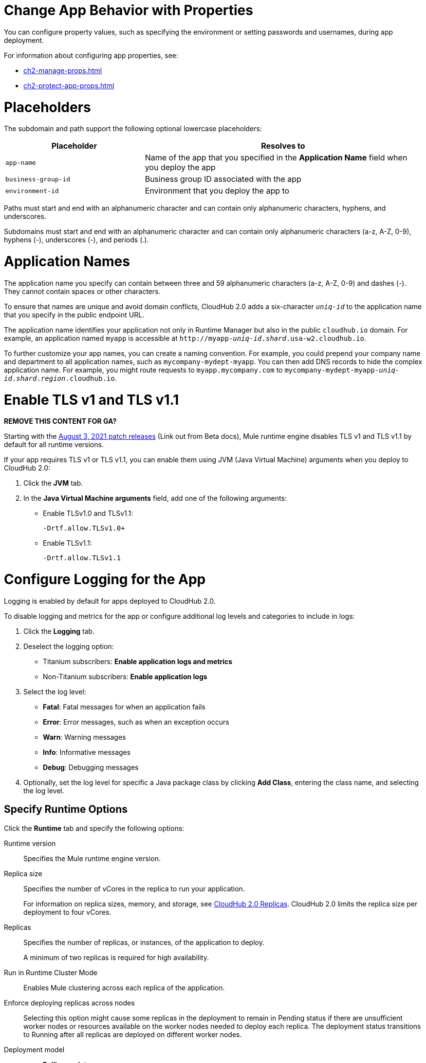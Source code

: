 
// tag::changeAppProperties[]
[[app-properties]]
= Change App Behavior with Properties

You can configure property values, such as specifying the environment or setting passwords and usernames, during app deployment.

For information about configuring app properties, see:

* xref:ch2-manage-props.adoc[] 
* xref:ch2-protect-app-props.adoc[]
// end::changeAppProperties[]



// tag::placeholders[]
[[placeholder-table]]
= Placeholders

The subdomain and path support the following optional lowercase placeholders:

[%header,cols="1,2"]
|===
| Placeholder | Resolves to
| `app-name` | Name of the app that you specified in the *Application Name* field when you deploy the app
| `business-group-id` | Business group ID associated with the app
| `environment-id` | Environment that you deploy the app to
|===
// end::placeholders[]

// tag::path-name-reqs[]
Paths must start and end with an alphanumeric character and can contain only alphanumeric characters, hyphens, and underscores.
// end::path-name-reqs[]

// tag::subdomain-name-reqs[]
Subdomains must start and end with an alphanumeric character and can contain only alphanumeric characters (a-z, A-Z, 0-9), hyphens (-), underscores (-), and periods (.).
// end::subdomain-name-reqs[]

// tag::appNameReqs[]
[[app-name-reqs]]
= Application Names

The application name you specify can contain between three and 59 alphanumeric characters
(a-z, A-Z, 0-9) and dashes (-).
They cannot contain spaces or other characters.

To ensure that names are unique and avoid domain conflicts, CloudHub 2.0 adds
a six-character `_uniq-id_` to the application name that you specify in the public endpoint URL.

The application name identifies your application not only in Runtime Manager but also in the public `cloudhub.io` domain.
For example, an application named `myapp` is accessible at `\http://myapp-_uniq-id_._shard_.usa-w2.cloudhub.io`.

To further customize your app names, you can create a naming convention.
For example, you could prepend your company name and department to all application names,
such as `mycompany-mydept-myapp`.
You can then add DNS records to hide the complex application name.
For example, you might route requests to `myapp.mycompany.com` to `mycompany-mydept-myapp-_uniq-id_._shard_._region_.cloudhub.io`.
// end::appNameReqs[]


// tag::enableTLSv1[]
[[enable-tls-v1]]
= Enable TLS v1 and TLS v1.1

*REMOVE THIS CONTENT FOR GA?*

Starting with the https://docs.mulesoft.com/release-notes/cloudhub/cloudhub-runtimes-release-notes#august-3-2021[August 3, 2021 patch releases^] (Link out from Beta docs), Mule runtime engine disables TLS v1 and TLS v1.1 by default for all runtime versions.

If your app requires TLS v1 or TLS v1.1, you can enable them using JVM (Java Virtual Machine) arguments when you deploy to CloudHub 2.0:

. Click the *JVM* tab. 
. In the *Java Virtual Machine arguments* field, add one of the following arguments:
* Enable TLSv1.0 and TLSv1.1:
+
`-Drtf.allow.TLSv1.0+`
* Enable TLSv1.1:
+
`-Drtf.allow.TLSv1.1`
// end::enableTLSv1[]


// tag::configureLogging[]
[[configure-logging]]
= Configure Logging for the App

Logging is enabled by default for apps deployed to CloudHub 2.0.

To disable logging and metrics for the app or configure additional log levels and categories to include in logs:

. Click the *Logging* tab.
. Deselect the logging option:
+
** Titanium subscribers: *Enable application logs and metrics*
** Non-Titanium subscribers: *Enable application logs*
. Select the log level:
+
** *Fatal*: Fatal messages for when an application fails
** *Error*: Error messages, such as when an exception occurs
** *Warn*: Warning messages
** *Info*: Informative messages
** *Debug*: Debugging messages

. Optionally, set the log level for specific a Java package class by
clicking *Add Class*, entering the class name, and selecting the log level.
// end::configureLogging[]



// tag::specifyRuntimeOpts[]
[[specify-runtime-options]]
== Specify Runtime Options 

Click the *Runtime* tab and specify the following options:

Runtime version::
Specifies the Mule runtime engine version.
Replica size::
Specifies the number of vCores in the replica to run your application.
+
For information on replica sizes, memory, and storage, see
xref:ch2-architecture.adoc#cloudhub-2-replicas[CloudHub 2.0 Replicas].
CloudHub 2.0 limits the replica size per deployment to four vCores.
Replicas::
Specifies the number of replicas, or instances, of the application to deploy.
+
A minimum of two replicas is required for high availability.
Run in Runtime Cluster Mode::
Enables Mule clustering across each replica of the application.
Enforce deploying replicas across nodes::
Selecting this option might cause some replicas in the deployment to remain in Pending status if there are unsufficient worker nodes or resources available on the worker nodes needed to deploy each replica.
The deployment status transitions to Running after all replicas are deployed on different worker nodes.

Deployment model::
+
--
* *Rolling update*:
** Maintains availability by incrementally updating replicas.
** Requires one additional replica's worth of resources to succeed.

* *Recreate*:
** Terminates replicas before redeployment.
** Redeployment is faster and doesn't require additional resources.
--
// end::specifyRuntimeOpts[]
